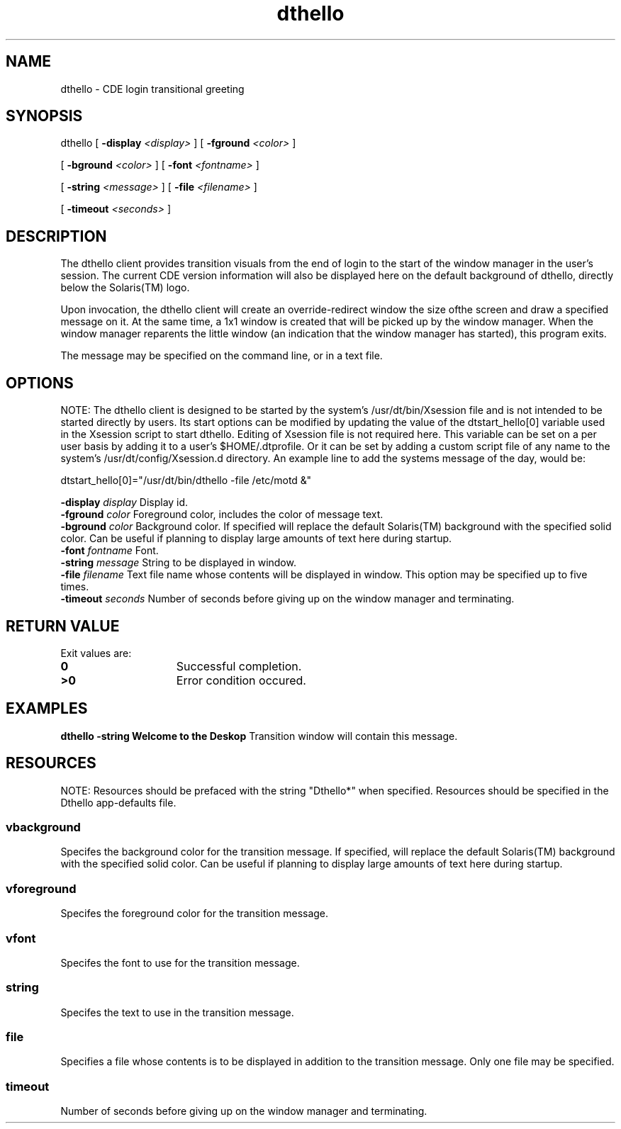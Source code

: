 '\" t
.de LI
.\" simulate -mm .LIs by turning them into .TPs
.TP \\n()Jn
\\$1
..
.\"--- 
.\"    (c) Copyright 1993, 1994 Hewlett-Packard Company
.\"    (c) Copyright 1993, 1994 International Business Machines Corp.
.\"    (c) Copyright 1993, 1994 Sun Microsystems, Inc.
.\"    (c) Copyright 1993, 1994 Novell, Inc.
.\"--- 
.TH dthello 1X "19 Feb. 1995"
.BH "19 Feb. 1995""
.SH NAME
dthello - CDE login transitional greeting
.SH SYNOPSIS
dthello [
.BI \-display " <display>"
] [
.BI \-fground " <color>"
]
.P 
[
.BI \-bground " <color>"
] [
.BI \-font " <fontname>"
] 
.P
[
.BI \-string " <message>"
] [
.BI \-file " <filename>"
] 
.P
[
.BI \-timeout " <seconds>"
]
.SH DESCRIPTION
The dthello client provides transition visuals from the end of login
to the start of the window manager in the user's session.  The current
CDE version information will also be displayed here on the default
background of dthello, directly below the Solaris(TM) logo.

.P
Upon invocation, the dthello client will create an override-redirect
window the size ofthe screen and draw a specified message on it. At
the same time, a 1x1 window is created that will be picked up by the
window manager. When the window manager reparents the little window
(an indication that the window manager has started), this program
exits.
.P
The message may be specified on the command line, or in a text file.
.SH OPTIONS
NOTE: The dthello client is designed to be started by the system's 
/usr/dt/bin/Xsession file and is not intended to be started directly
by users.  Its start options can be modified by updating the value
of the dtstart_hello[0] variable used in the Xsession script to 
start dthello.  Editing of Xsession file is not required here.  This
variable can be set on a per user basis by adding it to a user's
$HOME/.dtprofile.  Or it can be set by adding a custom script file
of any name to the system's /usr/dt/config/Xsession.d directory.
An example line to add the systems message of the day, would be:

dtstart_hello[0]="/usr/dt/bin/dthello -file /etc/motd &"

.sp .5
.BI \-display " display"
Display id.
.sp .5
.BI \-fground " color" 
Foreground color, includes the color of message text.
.sp .5
.BI \-bground " color" 
Background color.  If specified will replace the default Solaris(TM) background
with the specified solid color.  Can be useful if planning to display
large amounts of text here during startup.
.sp .5
.BI \-font " fontname" 
Font.
.sp .5
.BI \-string " message" 
String to be displayed in window.
.sp .5
.BI \-file " filename" 
Text file name whose contents will be displayed in window. This option
may be specified up to five times.
.sp .5
.BI \-timeout " seconds" 
Number of seconds before giving up on the window manager and
terminating.
.SH RETURN VALUE
 Exit values are:
.IP "\f30\fP" 1.5i
Successful completion.
.IP "\f3>0\fP" 1.5i
Error condition occured.
.SH EXAMPLES
.sp .5
.B dthello -string "Welcome to the Deskop"
Transition window will contain this message.
.SH RESOURCES
NOTE: Resources should be prefaced with the string "Dthello*" when
specified. Resources should be specified in the Dthello app-defaults
file.
.TS
center;
cf3 cf3 cf3 cf3
l l l l .

Name	Class	Value Type	Default
_
vbackground	Vbackground	Pixel	dynamic
vforeground	Vforeground	Pixel	dynamic
vfont	Vfont	FontList	dynamic
string	String	String	.........
file	File	String	NULL
timeout	Timeout	Integer	240
.TE
.PP
.SS vbackground
Specifes the background color for the transition message.
If specified, will replace the default Solaris(TM) background
with the specified solid color.  Can be useful if planning to display
large amounts of text here during startup.
.sp .5
.SS vforeground
Specifes the foreground color for the transition message.
.sp .5
.SS vfont
Specifes the font to use for the transition message.
.sp .5
.SS string
Specifes the text to use in the transition message. 
.sp .5
.SS file
Specifies a file whose contents is to be displayed in addition to the
transition message.  Only one file may be specified.
.sp .5
.SS timeout
Number of seconds before giving up on the window manager and
terminating.
